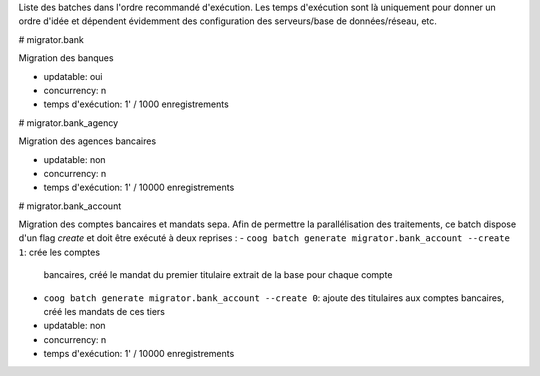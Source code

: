 Liste des batches dans l'ordre recommandé d'exécution.
Les temps d'exécution sont là uniquement pour donner un ordre d'idée et
dépendent évidemment des configuration des serveurs/base de données/réseau,
etc.

# migrator.bank

Migration des banques

- updatable: oui
- concurrency: n
- temps d'exécution: 1' / 1000 enregistrements

# migrator.bank_agency

Migration des agences bancaires

- updatable: non
- concurrency: n
- temps d'exécution: 1' / 10000 enregistrements

# migrator.bank_account

Migration des comptes bancaires et mandats sepa.
Afin de permettre la parallélisation des traitements, ce batch dispose d'un
flag *create* et doit être exécuté à deux reprises :
- ``coog batch generate migrator.bank_account --create 1``: crée les comptes
  bancaires, créé le mandat du premier titulaire extrait de la base pour
  chaque compte
- ``coog batch generate migrator.bank_account --create 0``: ajoute des
  titulaires aux comptes bancaires, créé les mandats de ces tiers

- updatable: non
- concurrency: n
- temps d'exécution: 1' / 10000 enregistrements

